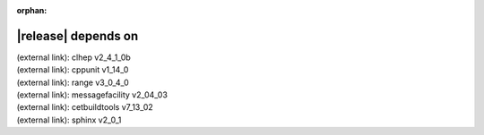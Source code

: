 :orphan:

|release| depends on
====================

| (external link): clhep v2_4_1_0b
| (external link): cppunit v1_14_0
| (external link): range v3_0_4_0
| (external link): messagefacility v2_04_03
| (external link): cetbuildtools v7_13_02
| (external link): sphinx v2_0_1